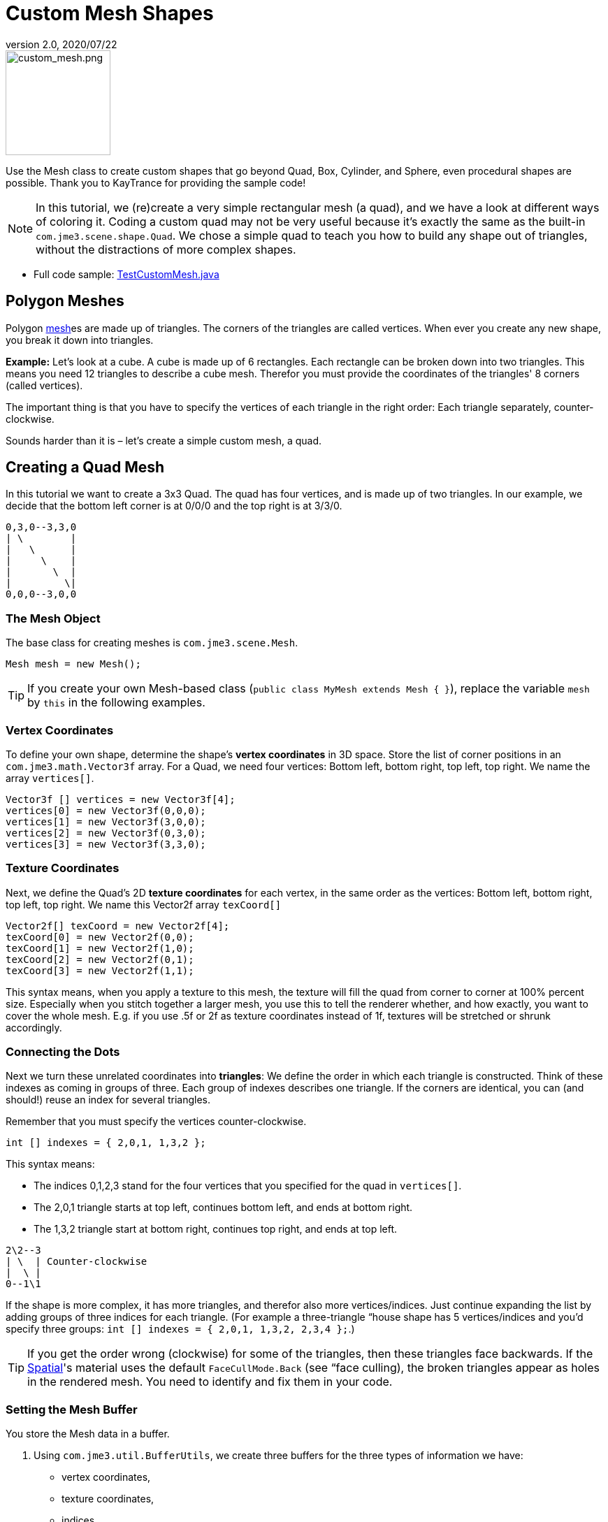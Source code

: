 = Custom Mesh Shapes
:revnumber: 2.0
:revdate: 2020/07/22
:keywords: spatial, node, mesh, geometry, scenegraph



image::scene/custom_mesh.png[custom_mesh.png,width="150",height="150",align="left"]

Use the Mesh class to create custom shapes that go beyond Quad, Box, Cylinder, and Sphere, even procedural shapes are possible. Thank you to KayTrance for providing the sample code!

[NOTE]
====
In this tutorial, we (re)create a very simple rectangular mesh (a quad), and we have a look at different ways of coloring it. Coding a custom quad may not be very useful because it's exactly the same as the built-in `com.jme3.scene.shape.Quad`. We chose a simple quad to teach you how to build any shape out of triangles, without the distractions of more complex shapes.
====

*  Full code sample: link:https://github.com/jMonkeyEngine/jmonkeyengine/blob/master/jme3-examples/src/main/java/jme3test/model/shape/TestCustomMesh.java[TestCustomMesh.java]


== Polygon Meshes

Polygon <<jme3/advanced/mesh#,mesh>>es are made up of triangles. The corners of the triangles are called vertices. When ever you create any new shape, you break it down into triangles.

*Example:* Let's look at a cube. A cube is made up of 6 rectangles. Each rectangle can be broken down into two triangles. This means you need 12 triangles to describe a cube mesh. Therefor you must provide the coordinates of the triangles' 8 corners (called vertices).

The important thing is that you have to specify the vertices of each triangle in the right order: Each triangle separately, counter-clockwise.

Sounds harder than it is – let's create a simple custom mesh, a quad.


== Creating a Quad Mesh

In this tutorial we want to create a 3x3 Quad. The quad has four vertices, and is made up of two triangles. In our example, we decide that the bottom left corner is at 0/0/0 and the top right is at 3/3/0.

[source]
----
0,3,0--3,3,0
| \        |
|   \      |
|     \    |
|       \  |
|         \|
0,0,0--3,0,0
----


=== The Mesh Object

The base class for creating meshes is `com.jme3.scene.Mesh`.

[source,java]
----
Mesh mesh = new Mesh();
----

[TIP]
====
If you create your own Mesh-based class (`public class MyMesh extends Mesh {  }`), replace the variable `mesh` by `this` in the following examples.
====


=== Vertex Coordinates

To define your own shape, determine the shape's *vertex coordinates* in 3D space. Store the list of corner positions in an `com.jme3.math.Vector3f` array. For a Quad, we need four vertices: Bottom left, bottom right, top left, top right. We name the array `vertices[]`.

[source,java]
----

Vector3f [] vertices = new Vector3f[4];
vertices[0] = new Vector3f(0,0,0);
vertices[1] = new Vector3f(3,0,0);
vertices[2] = new Vector3f(0,3,0);
vertices[3] = new Vector3f(3,3,0);

----


=== Texture Coordinates

Next, we define the Quad's 2D *texture coordinates* for each vertex, in the same order as the vertices: Bottom left, bottom right, top left, top right. We name this Vector2f array `texCoord[]`

[source,java]
----

Vector2f[] texCoord = new Vector2f[4];
texCoord[0] = new Vector2f(0,0);
texCoord[1] = new Vector2f(1,0);
texCoord[2] = new Vector2f(0,1);
texCoord[3] = new Vector2f(1,1);

----

This syntax means, when you apply a texture to this mesh, the texture will fill the quad from corner to corner at 100% percent size. Especially when you stitch together a larger mesh, you use this to tell the renderer whether, and how exactly, you want to cover the whole mesh. E.g. if you use .5f or 2f as texture coordinates instead of 1f, textures will be stretched or shrunk accordingly.


=== Connecting the Dots

Next we turn these unrelated coordinates into *triangles*: We define the order in which each triangle is constructed. Think of these indexes as coming in groups of three. Each group of indexes describes one triangle. If the corners are identical, you can (and should!) reuse an index for several triangles.

Remember that you must specify the vertices counter-clockwise.

[source,java]
----

int [] indexes = { 2,0,1, 1,3,2 };

----

This syntax means:

*  The indices 0,1,2,3 stand for the four vertices that you specified for the quad in `vertices[]`.
*  The 2,0,1 triangle starts at top left, continues bottom left, and ends at bottom right.
*  The 1,3,2 triangle start at bottom right, continues top right, and ends at top left.

[source]
----

2\2--3
| \  | Counter-clockwise
|  \ |
0--1\1

----

If the shape is more complex, it has more triangles, and therefor also more vertices/indices. Just continue expanding the list by adding groups of three indices for each triangle. (For example a three-triangle “house shape has 5 vertices/indices and you'd specify three groups: `int [] indexes = { 2,0,1, 1,3,2, 2,3,4 };`.)


[TIP]
====
If you get the order wrong (clockwise) for some of the triangles, then these triangles face backwards. If the <<jme3/advanced/spatial#,Spatial>>'s material uses the default `FaceCullMode.Back` (see “face culling), the broken triangles appear as holes in the rendered mesh. You need to identify and fix them in your code.
====



=== Setting the Mesh Buffer

You store the Mesh data in a buffer.

.  Using `com.jme3.util.BufferUtils`, we create three buffers for the three types of information we have:
**  vertex coordinates,
**  texture coordinates,
**  indices.

.  We assign the data to the appropriate type of buffer inside the `Mesh` object. The three buffer types (`Position`, `TextCoord`, `Index`) are taken from an enum in `com.jme3.scene.VertexBuffer.Type`.
.  The integer parameter describes the number of components of the values. Vertex postions are 3 float values, texture coordinates are 2 float values, and the indices are 3 ints representing 3 vertices in a triangle.
.  To render the mesh in the scene, we need to pre-calculate the bounding volume of our new mesh: Call the `updateBound()` method on it.

[source,java]
----

mesh.setBuffer(Type.Position, 3, BufferUtils.createFloatBuffer(vertices));
mesh.setBuffer(Type.TexCoord, 2, BufferUtils.createFloatBuffer(texCoord));
mesh.setBuffer(Type.Index,    3, BufferUtils.createIntBuffer(indexes));
mesh.updateBound();

----

Our Mesh is ready! Now we want to see it.


== Using the Mesh in a Scene

We create a `com.jme3.scene.Geometry` and `com.jme3.material.Material` from our `mesh`, apply a simple color material to it, and attach it to the rootNode to make it appear in the scene.

[source,java]
----

Geometry geo = new Geometry("OurMesh", mesh); // using our custom mesh object
Material mat = new Material(assetManager,
    "Common/MatDefs/Misc/Unshaded.j3md");
mat.setColor("Color", ColorRGBA.Blue);
geo.setMaterial(mat);
rootNode.attachChild(geo);

----

Library for assetManager?
Ta-daa!


== Using a Quad instead

We created a quad Mesh it can be replace by a Quad such as :

[source,java]
----

Quad quad = new Quad(1,1); // replace the definition of Vertex and Textures Coordinates plus indexes
Geometry geo = new Geometry("OurQuad", quad); // using Quad object
Material mat = new Material(assetManager,
    "Common/MatDefs/Misc/Unshaded.j3md");
mat.setColor("Color", ColorRGBA.Blue);
geo.setMaterial(mat);
rootNode.attachChild(geo);

----

If you want to change the Textures Coordinates, in order to change the scale of the texture, use :

[source,java]
----

Quad quad = new Quad(1,1);
quad.scaleTextureCoordinates(new Vector2f(width , height));

----


== Dynamic Meshes

If you are modifying a mesh dynamically in a way which changes the model's bounds, you need to update it:

.  Call `updateBound()` on the mesh object, or
.  Call `updateModelBound()` on the Geometry object containing the mesh - which in turns calls `updateBound()` on the mesh.

The updateModelBound() method warns you about not usually needing to use it, but that can be ignored in this special case.

__N.B.: This does not work on TerrainQuad.  Please use the TerrainQuad.adjustHeight() function to edit the TerrainQuad mesh instead.  Additionally, if you want to use collisions on them afterwards, you need to call TerrainPatch.getMesh().createCollisionData(); to update the collision data, else it will collide with what seems to be the old mesh.__


== Optional Mesh Features

There are more vertex buffers in a Mesh than the three shown above. For an overview, see also <<jme3/advanced/mesh#,mesh>>.


=== Example: Vertex Colors

Vertex coloring is a simple way of coloring meshes. Instead of just assigning one solid color, each vertex (corner) has a color assigned. The faces between the vertices are then colored with a gradient. For this demo, you can use the same mesh `mesh` object that you defined above.

[source,java]
----
Geometry geo = new Geometry ("ColoredMesh", mesh); // using the custom mesh
Material matVC = new Material(assetManager, "Common/MatDefs/Misc/Unshaded.j3md");
matVC.setBoolean("VertexColor", true);
----

You create a float array color buffer:

*  Assign 4 color values, RGBA, to each vertex.
**  To loop over the 4 color values, use a color index
[source,java]
----
int colorIndex = 0;
----


*  The color buffer contains four color values for each vertex.
**  The Quad in this example has 4 vertices.
[source,java]
----
float[] colorArray = new float[4*4];

----

**  Tip: If your mesh has a different number of vertices, you would write:
[source,java]
----
float[] colorArray = new float[yourVertexCount * 4]
----



Loop over the colorArray buffer to quickly set some RGBA value for each vertex. As usual, RGBA color values range from 0.0f to 1.0f. *Note that the color values in this example are arbitrarily chosen.* It's just a quick loop to give every vertex a different RGBA value (a purplish gray, purple, a greenish gray, green, see screenshot), without writing too much code. For your own mesh, you'd assign meaningful values for the color buffer depending on which color you want your mesh to have.

[source,java]
----

// note: the red and green values are arbitray in this example
for(int i = 0; i < 4; i++){
   // Red value (is increased by .2 on each next vertex here)
   colorArray[colorIndex++]= 0.1f+(.2f*i);
   // Green value (is reduced by .2 on each next vertex)
   colorArray[colorIndex++]= 0.9f-(0.2f*i);
   // Blue value (remains the same in our case)
   colorArray[colorIndex++]= 0.5f;
   // Alpha value (no transparency set here)
   colorArray[colorIndex++]= 1.0f;
}
----

Next, set the color buffer. An RGBA color value contains four float components, thus the parameter `4`.

[source,java]
----
mesh.setBuffer(Type.Color, 4, colorArray);
geo.setMaterial(matVC);

----

When you run this code, you see a gradient color extending from each vertex.


=== Example: Using Meshes With Lighting.j3md

The previous examples used the mesh together with the `Unshaded.j3md` material. If you want to use the mesh with a Phong illuminated material (such as `Lighting.j3md`), the mesh must include information about its Normals. (Normal Vectors encode in which direction a mesh polygon is facing, which is important for calculating light and shadow!)

[source,java]
----

float[] normals = new float[12];
normals = new float[]{0,0,1, 0,0,1, 0,0,1, 0,0,1};
mesh.setBuffer(Type.Normal, 3, BufferUtils.createFloatBuffer(normals));

----

You need to specify as many normals as the polygon has vertices. For a flat quad, the four normals point in the same direction. In this case, the direction is the Z unit vector (0,0,1), this means our quad is facing the camera.

If the mesh is more complex or rounded, calculate cross products of neighbouring vertices to identify normal vectors!


=== Example: Point Mode

Additionally to coloring the faces as just described, you can hide the faces and show only the vertices as colored corner points.

[source,java]
----
Geometry coloredMesh = new Geometry ("ColoredMesh", cMesh);
...
mesh.setMode(Mesh.Mode.Points);
mesh.updateBound();
mesh.setStatic();
Geometry points = new Geometry("Points", mesh);
points.setMaterial(mat);
rootNode.attachChild(points);
rootNode.attachChild(geo);

----

This will result in a 10 px dot being rendered for each of the four vertices. The dot has the vertex color you specified above. The Quad's faces are not rendered at all in this mode. You can use this to visualize a special debugging or editing mode in your game.


== Debugging Tip: Culling

By default, jME3 optimizes a mesh by “backface culling, this means not drawing the inside. It determines the side of a triangle by the order of the vertices: The frontface is the face where the vertices are specified counter-clockwise.

This means for you that, by default, your custom mesh is invisible when seen from “behind or from the inside. This may not be a problem, typically this is even intended, because it's faster. The player will not look at the inside of most things anyway. For example, if your custom mesh is a closed polyhedron, or a flat wallpaper-like object, then rendering the backfaces (the inside of the pillar, the back of the painting, etc) would indeed be a waste of resources.

In case however that your usecase requires the backfaces be visible, you have two options:

*  If you have a very simple scene, you can simply deactivate backface culling for this one mesh's material.
[source]
----
mat.getAdditionalRenderState().setFaceCullMode(FaceCullMode.Off);
----

*  Another solution for truly double-sided meshes is to specify each triangle twice, the second time with the opposite order of vertices. The second (reversed) triangle is a second frontface that covers up the culled backface.
[source]
----
int[] indexes = { 2,0,1, 1,3,2, 2,3,1, 1,0,2 };
----

'''

See also:

*  <<jme3/advanced/spatial#,Spatial>> – contains more info about how to debug custom meshes (that do not render as expected) by changing the default culling behaviour.
*  <<jme3/advanced/mesh#,Mesh>> – more details about advanced Mesh properties
